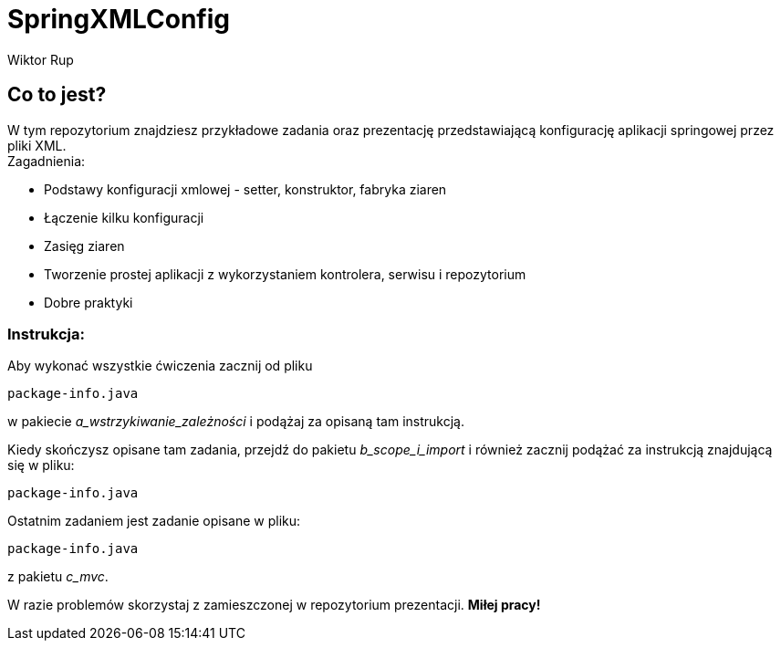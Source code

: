 :author: Wiktor Rup


= SpringXMLConfig

== Co to jest?
W tym repozytorium znajdziesz przykładowe zadania oraz prezentację przedstawiającą konfigurację aplikacji springowej przez pliki XML. +
Zagadnienia:

 * Podstawy konfiguracji xmlowej - setter, konstruktor, fabryka ziaren
 * Łączenie kilku konfiguracji
 * Zasięg ziaren
 * Tworzenie prostej aplikacji z wykorzystaniem kontrolera, serwisu i repozytorium
 * Dobre praktyki


=== Instrukcja:
Aby wykonać wszystkie ćwiczenia zacznij od pliku


[source, java]
----
package-info.java
----

w pakiecie [yellow]#_a_wstrzykiwanie_zależności_# i podążaj za opisaną tam instrukcją.

Kiedy skończysz opisane tam zadania, przejdź do pakietu [yellow]#_b_scope_i_import_# i również zacznij podążać za instrukcją znajdującą się w pliku:
[source, java]
----
package-info.java
----

Ostatnim zadaniem jest zadanie opisane w pliku:
[source, java]
----
package-info.java
----
z pakietu [yellow]#_c_mvc_#.

W razie problemów skorzystaj z zamieszczonej w repozytorium prezentacji.
*Miłej pracy!*